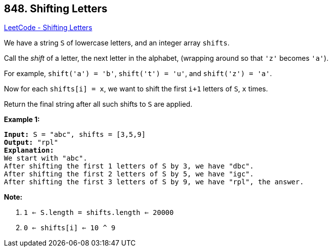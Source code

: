 == 848. Shifting Letters

https://leetcode.com/problems/shifting-letters/[LeetCode - Shifting Letters]

We have a string `S` of lowercase letters, and an integer array `shifts`.

Call the _shift_ of a letter, the next letter in the alphabet, (wrapping around so that `'z'` becomes `'a'`). 

For example, `shift('a') = 'b'`, `shift('t') = 'u'`, and `shift('z') = 'a'`.

Now for each `shifts[i] = x`, we want to shift the first `i+1` letters of `S`, `x` times.

Return the final string after all such shifts to `S` are applied.

*Example 1:*

[subs="verbatim,quotes,macros"]
----
*Input:* S = "abc", shifts = [3,5,9]
*Output:* "rpl"
*Explanation:*
We start with "abc".
After shifting the first 1 letters of S by 3, we have "dbc".
After shifting the first 2 letters of S by 5, we have "igc".
After shifting the first 3 letters of S by 9, we have "rpl", the answer.
----

*Note:*


. `1 <= S.length = shifts.length <= 20000`
. `0 <= shifts[i] <= 10 ^ 9`


